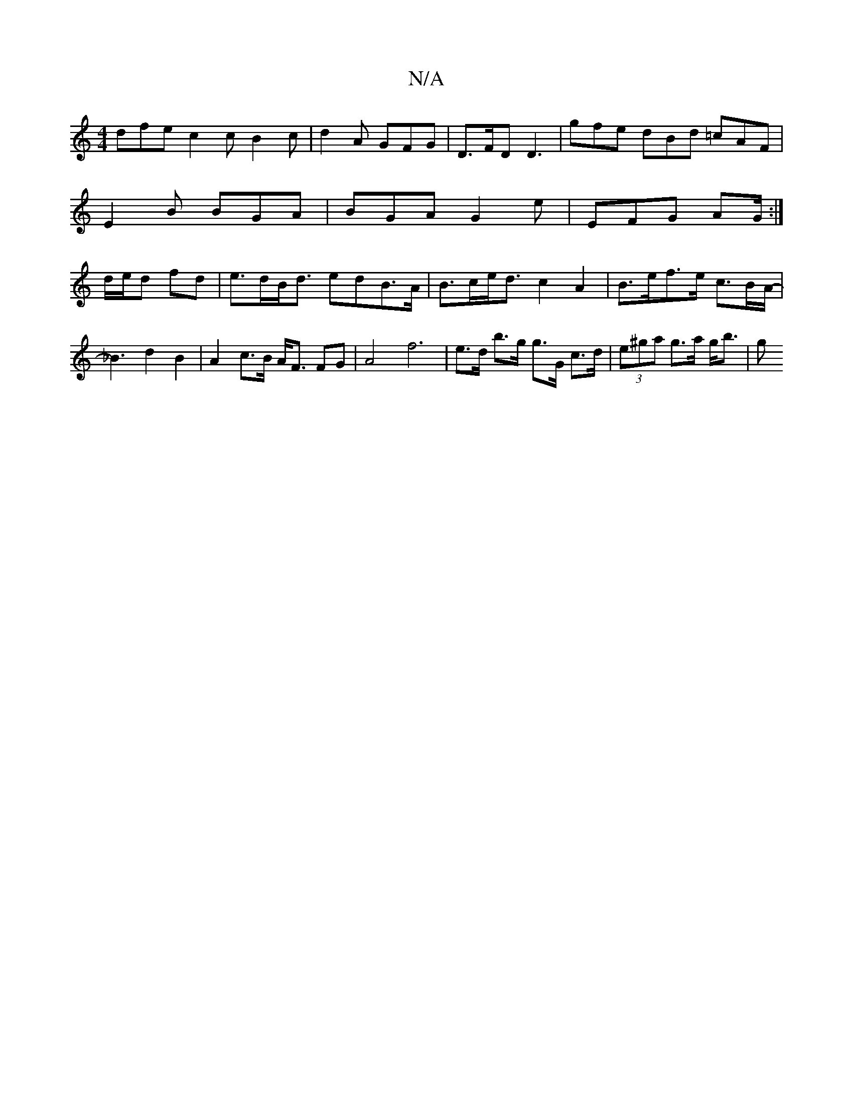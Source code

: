 X:1
T:N/A
M:4/4
R:N/A
K:Cmajor
 dfe c2c B2 c | d2A GFG | D>FD D3 | gfe dBd =cAF |
E2B BGA | BGA G2 e | EFG AG/ :|
d/e/d fd | e>dB<d edB>A | B>ce<d c2A2|B>ef>e c>BA<3-|_B2 d2 B2| A2 c>B A<F FG|A4f6|e>d b>g g>G c>d|(3e^ga g>a g<b | g